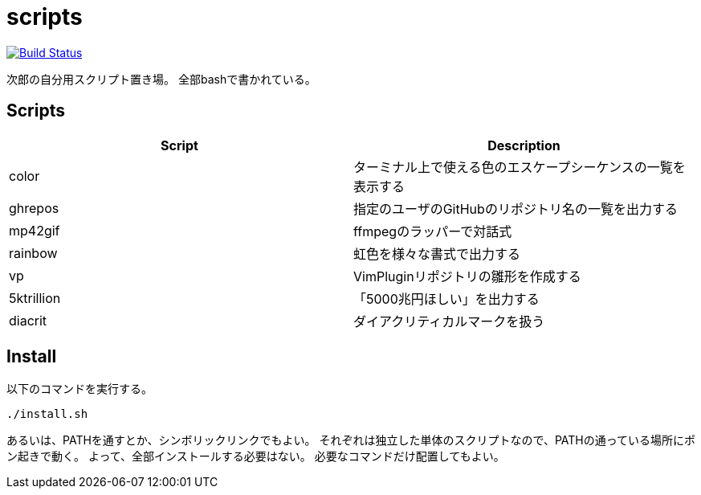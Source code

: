 = scripts

image:https://travis-ci.org/jiro4989/scripts.svg?branch=master["Build Status", link="https://travis-ci.org/jiro4989/scripts"]

次郎の自分用スクリプト置き場。
全部bashで書かれている。

== Scripts

[options="header"]
|=================
|Script|Description
|color|ターミナル上で使える色のエスケープシーケンスの一覧を表示する
|ghrepos|指定のユーザのGitHubのリポジトリ名の一覧を出力する
|mp42gif|ffmpegのラッパーで対話式
|rainbow|虹色を様々な書式で出力する
|vp|VimPluginリポジトリの雛形を作成する
|5ktrillion|「5000兆円ほしい」を出力する
|diacrit|ダイアクリティカルマークを扱う
|=================

== Install

以下のコマンドを実行する。

[source,bash]
----
./install.sh
----

あるいは、PATHを通すとか、シンボリックリンクでもよい。
それぞれは独立した単体のスクリプトなので、PATHの通っている場所にポン起きで動く。
よって、全部インストールする必要はない。
必要なコマンドだけ配置してもよい。

